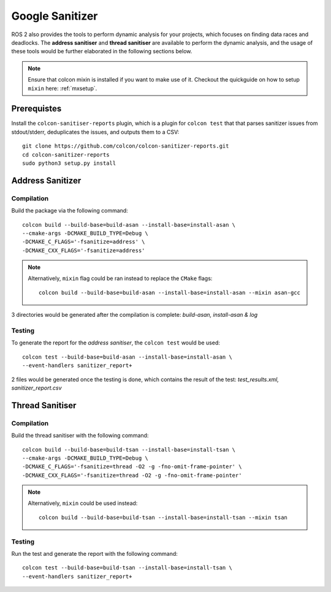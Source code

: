 Google Sanitizer
================

ROS 2 also provides the tools to perform dynamic analysis for your projects, which focuses on finding data races and deadlocks. 
The **address sanitiser** and **thread sanitiser** are available to perform the dynamic analysis, and the usage of these tools would be further elaborated in the following sections below.

.. note::
   Ensure that colcon mixin is installed if you want to make use of it. Checkout the quickguide on how to setup ``mixin`` here: :ref:`mxsetup`.

Prerequistes
------------

Install the ``colcon-sanitiser-reports`` plugin, which is a plugin for ``colcon test`` that that parses sanitizer issues from stdout/stderr, deduplicates the issues, and outputs them to a CSV::
   
   git clone https://github.com/colcon/colcon-sanitizer-reports.git
   cd colcon-sanitizer-reports
   sudo python3 setup.py install

Address Sanitizer
-----------------

Compilation
^^^^^^^^^^^

Build the package via the following command::
 
   colcon build --build-base=build-asan --install-base=install-asan \
   --cmake-args -DCMAKE_BUILD_TYPE=Debug \
   -DCMAKE_C_FLAGS='-fsanitize=address' \
   -DCMAKE_CXX_FLAGS='-fsanitize=address'

.. note::
   Alternatively, ``mixin`` flag could be ran instead to replace the ``CMake`` flags::

    colcon build --build-base=build-asan --install-base=install-asan --mixin asan-gcc

3 directories would be generated after the compilation is complete: *build-asan, install-asan & log*

Testing
^^^^^^^

To generate the report for the *address sanitiser*, the ``colcon test`` would be used::

   colcon test --build-base=build-asan --install-base=install-asan \
   --event-handlers sanitizer_report+

2 files would be generated once the testing is done, which contains the result of the test: *test_results.xml, sanitizer_report.csv*

Thread Sanitiser
----------------

Compilation
^^^^^^^^^^^

Build the thread sanitiser with the following command::

   colcon build --build-base=build-tsan --install-base=install-tsan \
   --cmake-args -DCMAKE_BUILD_TYPE=Debug \
   -DCMAKE_C_FLAGS='-fsanitize=thread -O2 -g -fno-omit-frame-pointer' \
   -DCMAKE_CXX_FLAGS='-fsanitize=thread -O2 -g -fno-omit-frame-pointer'

.. note::
   Alternatively, ``mixin`` could be used instead::

      colcon build --build-base=build-tsan --install-base=install-tsan --mixin tsan


Testing
^^^^^^^

Run the test and generate the report with the following command::

   colcon test --build-base=build-tsan --install-base=install-tsan \
   --event-handlers sanitizer_report+

